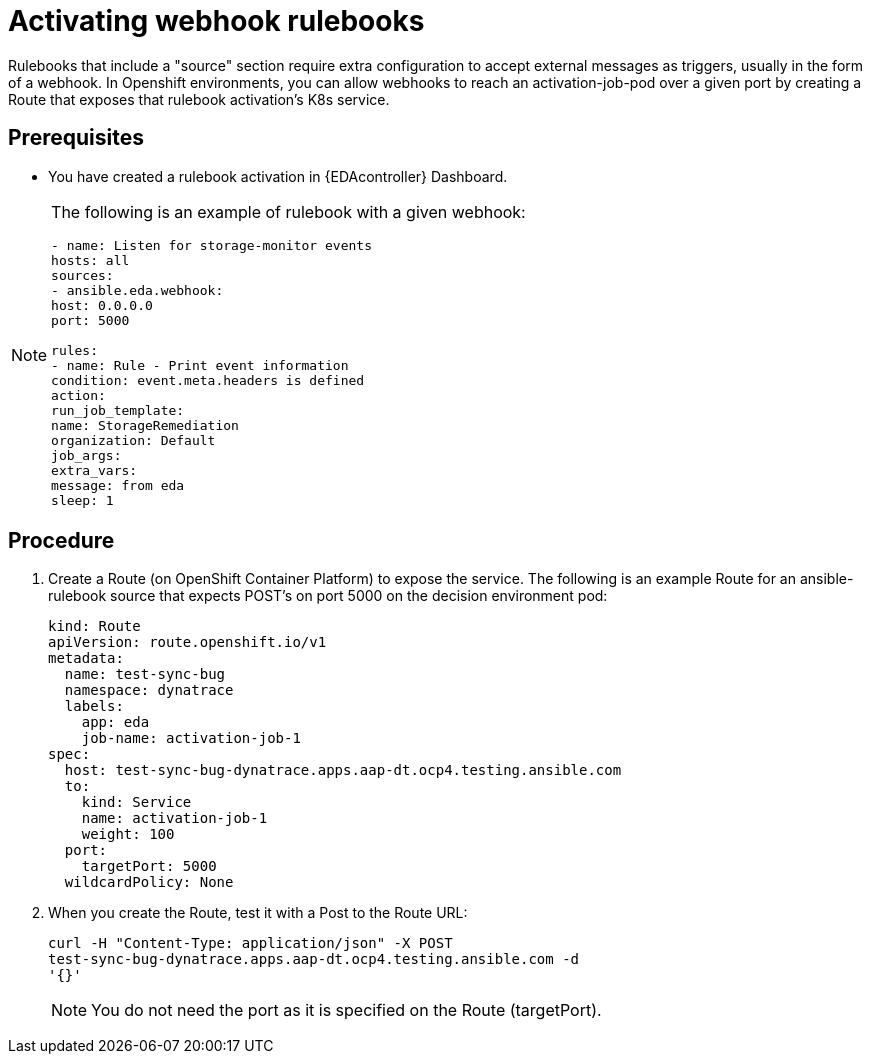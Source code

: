 [id="proc-eda-activate-webhook"]

= Activating webhook rulebooks

Rulebooks that include a "source" section require extra configuration to accept external messages as triggers, usually in the form of a webhook. 
In Openshift environments, you can allow webhooks to reach an activation-job-pod over a given port by creating a Route that exposes that rulebook activation's K8s service.

== Prerequisites

* You have created a rulebook activation in {EDAcontroller} Dashboard.

[NOTE]
====
The following is an example of rulebook with a given webhook:
-----
- name: Listen for storage-monitor events
hosts: all
sources:
- ansible.eda.webhook:
host: 0.0.0.0
port: 5000

rules:
- name: Rule - Print event information
condition: event.meta.headers is defined
action:
run_job_template:
name: StorageRemediation
organization: Default
job_args:
extra_vars:
message: from eda
sleep: 1
-----
====

== Procedure

. Create a Route (on OpenShift Container Platform) to expose the service. 
The following is an example Route for an ansible-rulebook source that expects POST's on port 5000 on the decision environment pod:
+
-----
kind: Route
apiVersion: route.openshift.io/v1
metadata:
  name: test-sync-bug
  namespace: dynatrace
  labels:
    app: eda
    job-name: activation-job-1
spec:
  host: test-sync-bug-dynatrace.apps.aap-dt.ocp4.testing.ansible.com
  to:
    kind: Service
    name: activation-job-1
    weight: 100
  port:
    targetPort: 5000
  wildcardPolicy: None
-----
+
. When you create the Route, test it with a Post to the Route URL:
+
-----
curl -H "Content-Type: application/json" -X POST 
test-sync-bug-dynatrace.apps.aap-dt.ocp4.testing.ansible.com -d 
'{}'
-----
+
[NOTE]
====
You do not need the port as it is specified on the Route (targetPort).
====